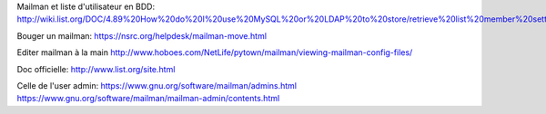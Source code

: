Mailman et liste d'utilisateur en BDD:
http://wiki.list.org/DOC/4.89%20How%20do%20I%20use%20MySQL%20or%20LDAP%20to%20store/retrieve%20list%20member%20settings%20and%20information.

Bouger un mailman:
https://nsrc.org/helpdesk/mailman-move.html

Editer mailman à la main
http://www.hoboes.com/NetLife/pytown/mailman/viewing-mailman-config-files/

Doc officielle:
http://www.list.org/site.html

Celle de l'user admin:
https://www.gnu.org/software/mailman/admins.html
https://www.gnu.org/software/mailman/mailman-admin/contents.html


